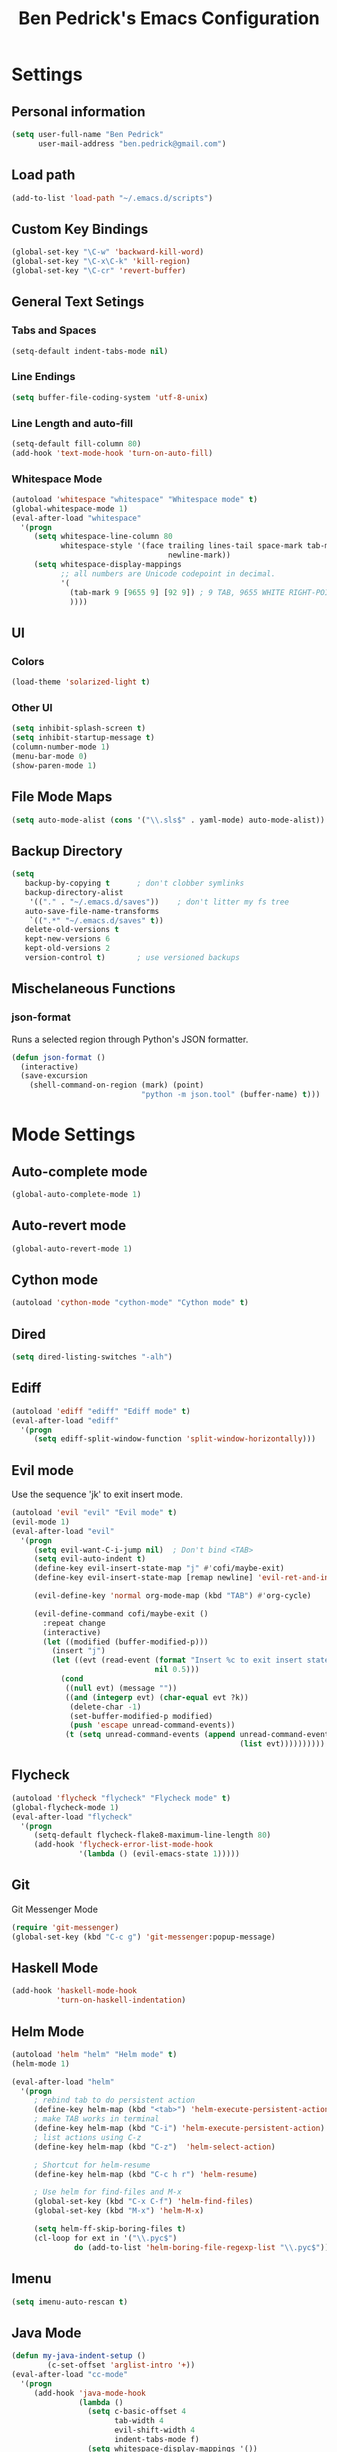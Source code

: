#+TITLE: Ben Pedrick's Emacs Configuration
#+OPTIONS: toc:4 h:4

* Settings
** Personal information
#+BEGIN_SRC emacs-lisp
  (setq user-full-name "Ben Pedrick"
        user-mail-address "ben.pedrick@gmail.com")
#+END_SRC

** Load path
#+BEGIN_SRC emacs-lisp
(add-to-list 'load-path "~/.emacs.d/scripts")
#+END_SRC

** Custom Key Bindings
#+BEGIN_SRC emacs-lisp
(global-set-key "\C-w" 'backward-kill-word)
(global-set-key "\C-x\C-k" 'kill-region)
(global-set-key "\C-cr" 'revert-buffer)
#+END_SRC

** General Text Setings
*** Tabs and Spaces
#+BEGIN_SRC emacs-lisp
(setq-default indent-tabs-mode nil)
#+END_SRC
*** Line Endings
#+BEGIN_SRC emacs-lisp
(setq buffer-file-coding-system 'utf-8-unix)
#+END_SRC

*** Line Length and auto-fill
#+BEGIN_SRC emacs-lisp
(setq-default fill-column 80)
(add-hook 'text-mode-hook 'turn-on-auto-fill)
#+END_SRC

*** Whitespace Mode
#+BEGIN_SRC emacs-lisp
(autoload 'whitespace "whitespace" "Whitespace mode" t)
(global-whitespace-mode 1)
(eval-after-load "whitespace"
  '(progn
     (setq whitespace-line-column 80
           whitespace-style '(face trailing lines-tail space-mark tab-mark
                                   newline-mark))
     (setq whitespace-display-mappings
           ;; all numbers are Unicode codepoint in decimal.
           '(
             (tab-mark 9 [9655 9] [92 9]) ; 9 TAB, 9655 WHITE RIGHT-POINTING TRIANGLE 「▷」
             ))))
#+END_SRC

** UI
*** Colors
#+BEGIN_SRC emacs-lisp
(load-theme 'solarized-light t)
#+END_SRC

*** Other UI
#+BEGIN_SRC emacs-lisp
(setq inhibit-splash-screen t)
(setq inhibit-startup-message t)
(column-number-mode 1)
(menu-bar-mode 0)
(show-paren-mode 1)
#+END_SRC

** File Mode Maps
#+BEGIN_SRC emacs-lisp
(setq auto-mode-alist (cons '("\\.sls$" . yaml-mode) auto-mode-alist))
#+END_SRC

** Backup Directory
#+BEGIN_SRC emacs-lisp
(setq
   backup-by-copying t      ; don't clobber symlinks
   backup-directory-alist
    '(("." . "~/.emacs.d/saves"))    ; don't litter my fs tree
   auto-save-file-name-transforms
    `((".*" "~/.emacs.d/saves" t))
   delete-old-versions t
   kept-new-versions 6
   kept-old-versions 2
   version-control t)       ; use versioned backups
#+END_SRC

** Mischelaneous Functions
*** json-format
Runs a selected region through Python's JSON formatter.
#+BEGIN_SRC emacs-lisp
(defun json-format ()
  (interactive)
  (save-excursion
    (shell-command-on-region (mark) (point)
                             "python -m json.tool" (buffer-name) t)))
#+END_SRC

* Mode Settings
** Auto-complete mode
#+BEGIN_SRC emacs-lisp
  (global-auto-complete-mode 1)
#+END_SRC

** Auto-revert mode
#+BEGIN_SRC emacs-lisp
  (global-auto-revert-mode 1)
#+END_SRC

** Cython mode
#+BEGIN_SRC emacs-lisp
(autoload 'cython-mode "cython-mode" "Cython mode" t)
#+END_SRC

** Dired
#+BEGIN_SRC emacs-lisp
(setq dired-listing-switches "-alh")
#+END_SRC

** Ediff
#+BEGIN_SRC emacs-lisp
(autoload 'ediff "ediff" "Ediff mode" t)
(eval-after-load "ediff"
  '(progn
     (setq ediff-split-window-function 'split-window-horizontally)))
#+END_SRC

** Evil mode
Use the sequence 'jk' to exit insert mode.
#+BEGIN_SRC emacs-lisp
(autoload 'evil "evil" "Evil mode" t)
(evil-mode 1)
(eval-after-load "evil"
  '(progn
     (setq evil-want-C-i-jump nil)  ; Don't bind <TAB>
     (setq evil-auto-indent t)
     (define-key evil-insert-state-map "j" #'cofi/maybe-exit)
     (define-key evil-insert-state-map [remap newline] 'evil-ret-and-indent)

     (evil-define-key 'normal org-mode-map (kbd "TAB") #'org-cycle)

     (evil-define-command cofi/maybe-exit ()
       :repeat change
       (interactive)
       (let ((modified (buffer-modified-p)))
         (insert "j")
         (let ((evt (read-event (format "Insert %c to exit insert state" ?k)
                                nil 0.5)))
           (cond
            ((null evt) (message ""))
            ((and (integerp evt) (char-equal evt ?k))
             (delete-char -1)
             (set-buffer-modified-p modified)
             (push 'escape unread-command-events))
            (t (setq unread-command-events (append unread-command-events
                                                   (list evt))))))))))
#+END_SRC

** Flycheck
#+BEGIN_SRC emacs-lisp
(autoload 'flycheck "flycheck" "Flycheck mode" t)
(global-flycheck-mode 1)
(eval-after-load "flycheck"
  '(progn
     (setq-default flycheck-flake8-maximum-line-length 80)
     (add-hook 'flycheck-error-list-mode-hook
               '(lambda () (evil-emacs-state 1)))))
#+END_SRC

** Git
**** Git Messenger Mode
#+BEGIN_SRC emacs-lisp
  (require 'git-messenger)
  (global-set-key (kbd "C-c g") 'git-messenger:popup-message)
#+END_SRC

** Haskell Mode
#+BEGIN_SRC emacs-lisp
(add-hook 'haskell-mode-hook
          'turn-on-haskell-indentation)
#+END_SRC

** Helm Mode
#+BEGIN_SRC emacs-lisp
(autoload 'helm "helm" "Helm mode" t)
(helm-mode 1)

(eval-after-load "helm"
  '(progn
     ; rebind tab to do persistent action
     (define-key helm-map (kbd "<tab>") 'helm-execute-persistent-action)
     ; make TAB works in terminal
     (define-key helm-map (kbd "C-i") 'helm-execute-persistent-action)
     ; list actions using C-z
     (define-key helm-map (kbd "C-z")  'helm-select-action)

     ; Shortcut for helm-resume
     (define-key helm-map (kbd "C-c h r") 'helm-resume)

     ; Use helm for find-files and M-x
     (global-set-key (kbd "C-x C-f") 'helm-find-files)
     (global-set-key (kbd "M-x") 'helm-M-x)

     (setq helm-ff-skip-boring-files t)
     (cl-loop for ext in '("\\.pyc$")
              do (add-to-list 'helm-boring-file-regexp-list "\\.pyc$"))))
#+END_SRC

** Imenu
#+BEGIN_SRC emacs-lisp
  (setq imenu-auto-rescan t)
#+END_SRC

** Java Mode
#+BEGIN_SRC emacs-lisp
(defun my-java-indent-setup ()
        (c-set-offset 'arglist-intro '+))
(eval-after-load "cc-mode"
  '(progn
     (add-hook 'java-mode-hook
               (lambda ()
                 (setq c-basic-offset 4
                       tab-width 4
                       evil-shift-width 4
                       indent-tabs-mode f)
                 (setq whitespace-display-mappings '())
                 (my-java-indent-setup)
                 ))))
#+END_SRC

** Javascript Mode
#+BEGIN_SRC emacs-lisp
  (add-hook 'js-mode-hook
            (lambda ()
              (progn
                (message "is this working?")
                (flycheck-select-checker 'javascript-eslint))))
#+END_SRC

** Jedi mode
#+BEGIN_SRC emacs-lisp
  (add-hook 'python-mode-hook 'jedi:setup)
  (setq jedi:complete-on-dot t)
#+END_SRC

** Magit Mode
#+BEGIN_SRC emacs-lisp
  (require 'magit)
  (add-hook 'git-commit-mode-hook
            (lambda ()
              (flyspell-mode)
              (set-fill-column 72)))
  (eval-after-load 'evil
    '(progn
       (evil-define-key 'normal git-rebase-mode-map
         (kbd "C-p") 'git-rebase-move-line-up
         (kbd "C-n") 'git-rebase-move-line-down
         "e" 'git-rebase-edit
         "r" 'git-rebase-reword
         "p" 'git-rebase-pick
         "dd" 'git-rebase-kill-line
         "f" 'git-rebase-fixup
         "s" 'git-rebase-squash)
       (evil-set-initial-state 'git-commit-mode 'insert)
       (evil-set-initial-state 'git-rebase-mode 'normal)))
#+END_SRC

** Makefile Mode
#+BEGIN_SRC emacs-lisp
(add-hook 'makefile-mode-hook
          (lambda ()
            (modify-syntax-entry ?= "'")))
#+END_SRC

** Org mode
#+BEGIN_SRC emacs-lisp
  (autoload 'org "org" "Org mode" t)
  (eval-after-load "org"
    '(progn
       (global-set-key "\C-cl" 'org-store-link)
       (global-set-key "\C-cc" 'org-capture)
       (global-set-key "\C-ca" 'org-agenda)
       (global-set-key "\C-cb" 'org-iswitchb)
       (setq org-log-done 'time)
       (setq org-src-fontify-natively t)
       (add-hook 'org-mode-hook 'flyspell-prog-mode)))

  (org-babel-do-load-languages
   'org-babel-load-languages
   '((python . t)
     (emacs-lisp . t)))
#+END_SRC

** Python Mode
#+BEGIN_SRC emacs-lisp
  (autoload 'python "python" "Python mode" t)
  (eval-after-load "python"
    '(progn
       (setq
        tab-width 4
        evil-shift-width 4
        python-indent-offset 4
        ;python-shell-interpreter "ipython"
        ;python-shell-interpreter-args "-i"
        python-shell-prompt-regexp "In \\[[0-9]+\\]: "
        python-shell-prompt-output-regexp "Out\\[[0-9]+\\]: "
        python-shell-completion-setup-code
        "from IPython.core.completerlib import module_completion"
        python-shell-completion-module-string-code
        "';'.join(module_completion('''%s'''))\n"
        python-shell-completion-string-code
        "';'.join(get_ipython().Completer.all_completions('''%s'''))\n")
       (add-hook 'python-mode-hook
                 (lambda ()
                   (flyspell-prog-mode)
                   (rainbow-delimiters-mode)))))
#+END_SRC

** Projectile Mode
#+BEGIN_SRC emacs-lisp
  (projectile-mode)
  (setq projectile-completion-system 'helm)
  (helm-projectile-on)
#+END_SRC

** Scss Mode
#+BEGIN_SRC emacs-lisp
(autoload 'scss-mode "scss-mode" "Scss mode" t)
(eval-after-load "scss-mode"
  '(add-hook 'scss-mode-hook
             (lambda ()
               (setq scss-compile-at-save nil))))
#+END_SRC

** Semantic Mode
#+BEGIN_SRC emacs-lisp
(semantic-mode 1)
(global-set-key (kbd "C-c j") 'helm-semantic-or-imenu)
#+END_SRC

** smart-mode-line
#+BEGIN_SRC emacs-lisp
(require 'smart-mode-line)
(sml/setup)
#+END_SRC

** Undo-tree mode
#+BEGIN_SRC emacs-lisp
(autoload 'undo-tree "undo-tree" "Undo-Tree mode" t)
(global-undo-tree-mode)
(eval-after-load "undo-tree"
  '(progn
     (setq undo-tree-visualizer-timestamps t)
     (setq undo-tree-visualizer-diff t)))
#+END_SRC

** Uniquify
#+BEGIN_SRC emacs-lisp
(require 'uniquify)
(setq uniquify-buffer-name-style 'reverse)
(setq uniquify-separator "|")
(setq uniquify-after-kill-buffer-p t) ; rename after killing uniquified
(setq uniquify-ignore-buffers-re "^\\*") ; don't muck with special buffers
#+END_SRC

** Yaml Mode
#+BEGIN_SRC emacs-lisp
(eval-after-load "yaml-mode"
  '(add-hook 'yaml-mode-hook
             (lambda ()
               (setq evil-shift-width 2))))
#+END_SRC
** Yasnippet
Snippet directories are loaded in order. If there are duplicate entries, the
first one is taken. So if I want to override anything in yasnippet-snippets, I
can add something of the same name to custom-snippets.
#+BEGIN_SRC emacs-lisp
  (setq yas-snippet-dirs
        '("~/.emacs.d/snippets/custom-snippets"
          "~/.emacs.d/snippets/yasnippet-snippets"))
  (setq yas-prompt-functions '(yas-x-prompt yas-dropdown-prompt yas-completing-prompt))
  (yas-global-mode 1)
#+END_SRC

* Package settings
#+BEGIN_SRC emacs-lisp
(setq package-archives '(("gnu"       . "https://elpa.gnu.org/packages/")
                         ("melpa"     . "http://melpa.milkbox.net/packages/")
                         ("tromey"    . "https://tromey.com/elpa/")
                         ("marmalade" . "https://marmalade-repo.org/packages/")))
#+END_SRC
  
